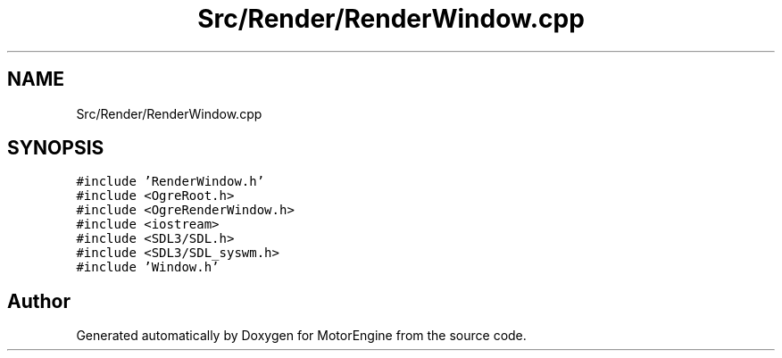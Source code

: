 .TH "Src/Render/RenderWindow.cpp" 3 "Mon Apr 3 2023" "Version 0.2.1" "MotorEngine" \" -*- nroff -*-
.ad l
.nh
.SH NAME
Src/Render/RenderWindow.cpp
.SH SYNOPSIS
.br
.PP
\fC#include 'RenderWindow\&.h'\fP
.br
\fC#include <OgreRoot\&.h>\fP
.br
\fC#include <OgreRenderWindow\&.h>\fP
.br
\fC#include <iostream>\fP
.br
\fC#include <SDL3/SDL\&.h>\fP
.br
\fC#include <SDL3/SDL_syswm\&.h>\fP
.br
\fC#include 'Window\&.h'\fP
.br

.SH "Author"
.PP 
Generated automatically by Doxygen for MotorEngine from the source code\&.
